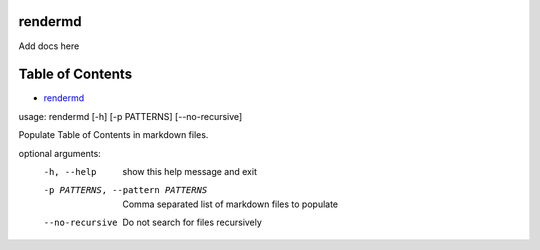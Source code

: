 
rendermd
========

Add docs here

Table of Contents
=================


* `rendermd <#rendermd>`_

usage: rendermd [-h] [-p PATTERNS] [--no-recursive]

Populate Table of Contents in markdown files.

optional arguments:
  -h, --help            show this help message and exit
  -p PATTERNS, --pattern PATTERNS
                        Comma separated list of markdown files to populate
  --no-recursive        Do not search for files recursively
